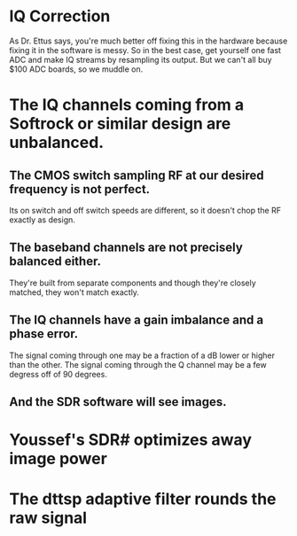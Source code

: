 * IQ Correction
  As Dr. Ettus says, you're much better off fixing this in the hardware
  because fixing it in the software is messy.
  So in the best case, get yourself one fast ADC and make IQ streams by
  resampling its output.
  But we can't all buy $100 ADC boards, so we muddle on.
* The IQ channels coming from a Softrock or similar design are unbalanced.
** The CMOS switch sampling RF at our desired frequency is not perfect.
   Its on switch and off switch speeds are different, so it doesn't
   chop the RF exactly as design.
** The baseband channels are not precisely balanced either.
   They're built from separate components
   and though they're closely matched, they won't match exactly.
** The IQ channels have a gain imbalance and a phase error.
   The signal coming through one may be a fraction of a dB lower or
   higher than the other.
   The signal coming through the Q channel may be a few degress off of
   90 degrees.
** And the SDR software will see images.
* Youssef's SDR# optimizes away image power
* The dttsp adaptive filter rounds the raw signal

